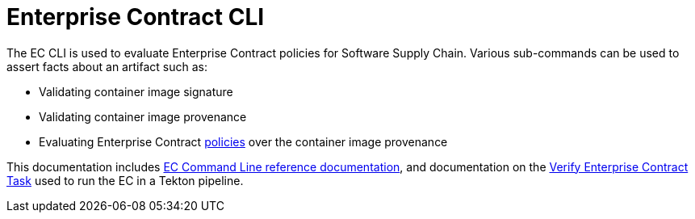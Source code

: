 :pol: https://github.com/enterprise-contract/ec-policies/

= Enterprise Contract CLI

The EC CLI is used to evaluate Enterprise Contract policies for Software Supply Chain.
Various sub-commands can be used to assert facts about an artifact such as:

* Validating container image signature
* Validating container image provenance
* Evaluating Enterprise Contract {pol}[policies] over the container image provenance

This documentation includes xref:ec.adoc[EC Command Line reference
documentation], and documentation on the
xref:verify-enterprise-contract.adoc[Verify Enterprise Contract Task]
used to run the EC in a Tekton pipeline.
